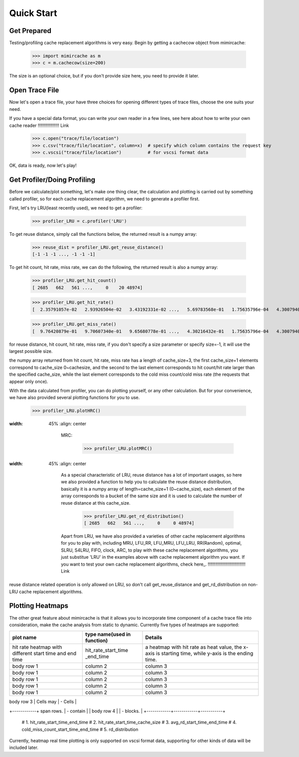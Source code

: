 Quick Start
=========== 

Get Prepared
------------ 
Testing/profiling cache replacement algorithms is very easy. 
Begin by getting a cachecow object from mimircache: 
    
    >>> import mimircache as m 
    >>> c = m.cachecow(size=200)

The size is an optional choice, but if you don't provide size here, you need to provide it later. 

Open Trace File
---------------
Now let's open a trace file, your have three choices for opening different types of trace files, choose the one suits your need. 

If you have a special data format, you can write your own reader in a few lines, see here about how to write your own cache reader !!!!!!!!!!!!!!!!! Link 

    >>> c.open("trace/file/location")
    >>> c.csv("trace/file/location", column=x)  # specify which column contains the request key 
    >>> c.vscsi("trace/file/location")          # for vscsi format data 

OK, data is ready, now let's play! 

Get Profiler/Doing Profiling 
----------------------------
Before we calculate/plot something, let's make one thing clear, the calculation and plotting is carried out by something called profiler, so for each cache replacement algorithm, we need to generate a profiler first. 

First, let's try LRU(least recently used), we need to get a profiler: 

    >>> profiler_LRU = c.profiler('LRU')

To get reuse distance, simply call the functions below, the returned result is a numpy array: 

    >>> reuse_dist = profiler_LRU.get_reuse_distance() 
    [-1 -1 -1 ..., -1 -1 -1]

To get hit count, hit rate, miss rate, we can do the following, the returned result is also a numpy array: 

    >>> profiler_LRU.get_hit_count()
    [ 2685   662   561 ...,     0    20 48974]

    >>> profiler_LRU.get_hit_rate()
    [  2.35791057e-02   2.93926504e-02   3.43192331e-02 ...,   5.69783568e-01   1.75635796e-04   4.30079401e-01]

    >>> profiler_LRU.get_miss_rate()
    [  9.76420879e-01   9.70607340e-01   9.65680778e-01 ...,   4.30216432e-01   1.75635796e-04   4.30079401e-01]

.. note:: 
for reuse distance, hit count, hit rate, miss rate, if you don't specify a size parameter or specify size=-1, it will use the largest possible size.

.. note::
the numpy array returned from hit count, hit rate, miss rate has a length of cache_size+3, the first cache_size+1 elements correspond to cache_size 0~cachesize, and the second to the last element corresponds to hit count/hit rate larger than the specified cache_size, while the last element corresponds to the cold miss count/cold miss rate (the requests that appear only once).

With the data calculated from profiler, you can do plotting yourself, or any other calculation. But for your convenience, we have also provided several plotting functions for you to use. 
    
    >>> profiler_LRU.plotHRC()

.. image::  ../images/example_HRC.png
:width: 45%
    :align: center

            MRC:

                >>> profiler_LRU.plotMRC()

.. image::  ../images/example_MRC.png
:width: 45%
    :align: center


            As a special characteristic of LRU, reuse distance has a lot of important usages, so here we also provided a function to help you to calculate the reuse distance distribution, basically it is a numpy array of length=cache_size+1 (0~cache_size), each element of the array corresponds to a bucket of the same size and it is used to calculate the number of reuse distance at this cache_size.

                >>> profiler_LRU.get_rd_distribution()
                [ 2685   662   561 ...,     0     0 48974]

            Apart from LRU, we have also provided a varieties of other cache replacement algorithms for you to play with, including MRU, LFU_RR, LFU_MRU, LFU_LRU, RR(Random), optimal, SLRU, S4LRU, FIFO, clock, ARC, to play with these cache replacement algorithms, you just substitue 'LRU' in the examples above with cache replacement algorithm you want. If you want to test your own cache replacement algorithms, check here_. !!!!!!!!!!!!!!!!!!!!!!!!!!!!!! Link

.. warning:: 
reuse distance related operation is only allowed on LRU, so don't call get_reuse_distance and get_rd_distribution on non-LRU cache replacement algorithms.


Plotting Heatmaps 
----------------- 
The other great feature about mimircache is that it allows you to incorporate time component of a cache trace file into consideration, make the cache analysis from static to dynamic. 
Currently five types of heatmaps are supported: 

+-----------------------+-----------------------------+-----------------------------------------+
|       plot name       | type name(used in function) |                Details                  |
+=======================+=============================+=========================================+
| hit rate heatmap with | hit_rate_start_time         | a heatmap with hit rate as heat value,  |
| different start time  | _end_time                   | the x-axis is starting time, while      |
| and end time          |                             | y-axis is the ending time.              |
+-----------------------+-----------------------------+-----------------------------------------+
| body row 1            | column 2                    | column 3                                |
+-----------------------+-----------------------------+-----------------------------------------+
| body row 1            | column 2                    | column 3                                |
+-----------------------+-----------------------------+-----------------------------------------+
| body row 1            | column 2                    | column 3                                |
+-----------------------+-----------------------------+-----------------------------------------+
| body row 1            | column 2                    | column 3                                |
+-----------------------+-----------------------------+-----------------------------------------+
| body row 1            | column 2                    | column 3                                |
+-----------------------+-----------------------------+-----------------------------------------+




| body row 3 | Cells may  | - Cells   |
+------------+ span rows. | - contain |
| body row 4 |            | - blocks. |
+------------+------------+-----------+

        # 1. hit_rate_start_time_end_time
        # 2. hit_rate_start_time_cache_size
        # 3. avg_rd_start_time_end_time
        # 4. cold_miss_count_start_time_end_time
        # 5. rd_distribution



.. note:: 
Currently, heatmap real time plotting is only supported on vscsi format data, supporting for other kinds of data will be included later.


